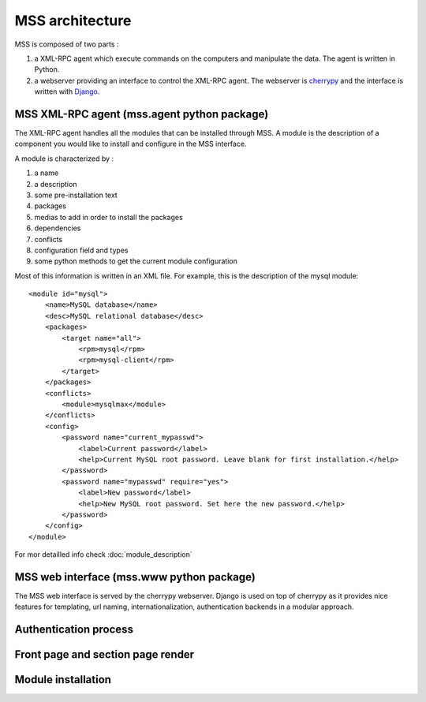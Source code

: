 MSS architecture
=================================================

MSS is composed of two parts :

1. a XML-RPC agent which execute commands on the computers and manipulate the data. The agent is written in Python.
2. a webserver providing an interface to control the XML-RPC agent. The webserver is `cherrypy <http://www.cherrypy.org/>`_ and the interface is written with `Django <http://www.djangoproject.com>`_.

MSS XML-RPC agent (mss.agent python package)
-------------------------------------------------

The XML-RPC agent handles all the modules that can be installed through MSS. A module
is the description of a component you would like to install and configure in the MSS
interface.

A module is characterized by :

1. a name
2. a description
3. some pre-installation text
4. packages
5. medias to add in order to install the packages
6. dependencies
7. conflicts
8. configuration field and types
9. some python methods to get the current module configuration

Most of this information is written in an XML file. For example, this is the description of
the mysql module:

.. highlight:: xml

::

    <module id="mysql">
        <name>MySQL database</name>
        <desc>MySQL relational database</desc>
        <packages>
            <target name="all">
                <rpm>mysql</rpm>
                <rpm>mysql-client</rpm>
            </target>
        </packages>
        <conflicts>
            <module>mysqlmax</module>
        </conflicts>
        <config>
            <password name="current_mypasswd">
                <label>Current password</label>
                <help>Current MySQL root password. Leave blank for first installation.</help>
            </password>
            <password name="mypasswd" require="yes">
                <label>New password</label>
                <help>New MySQL root password. Set here the new password.</help>
            </password>
        </config>
    </module>
    
For mor detailled info check :doc:`module_description`

MSS web interface (mss.www python package)
-------------------------------------------------

The MSS web interface is served by the cherrypy webserver. Django is used on top of
cherrypy as it provides nice features for templating, url naming, internationalization,
authentication backends in a modular approach.

Authentication process
----------------------

.. image:: media/authentication.png


Front page and section page render
----------------------------------

.. image:: media/section_render.png

Module installation
----------------------------------

.. image:: media/module_install.png
